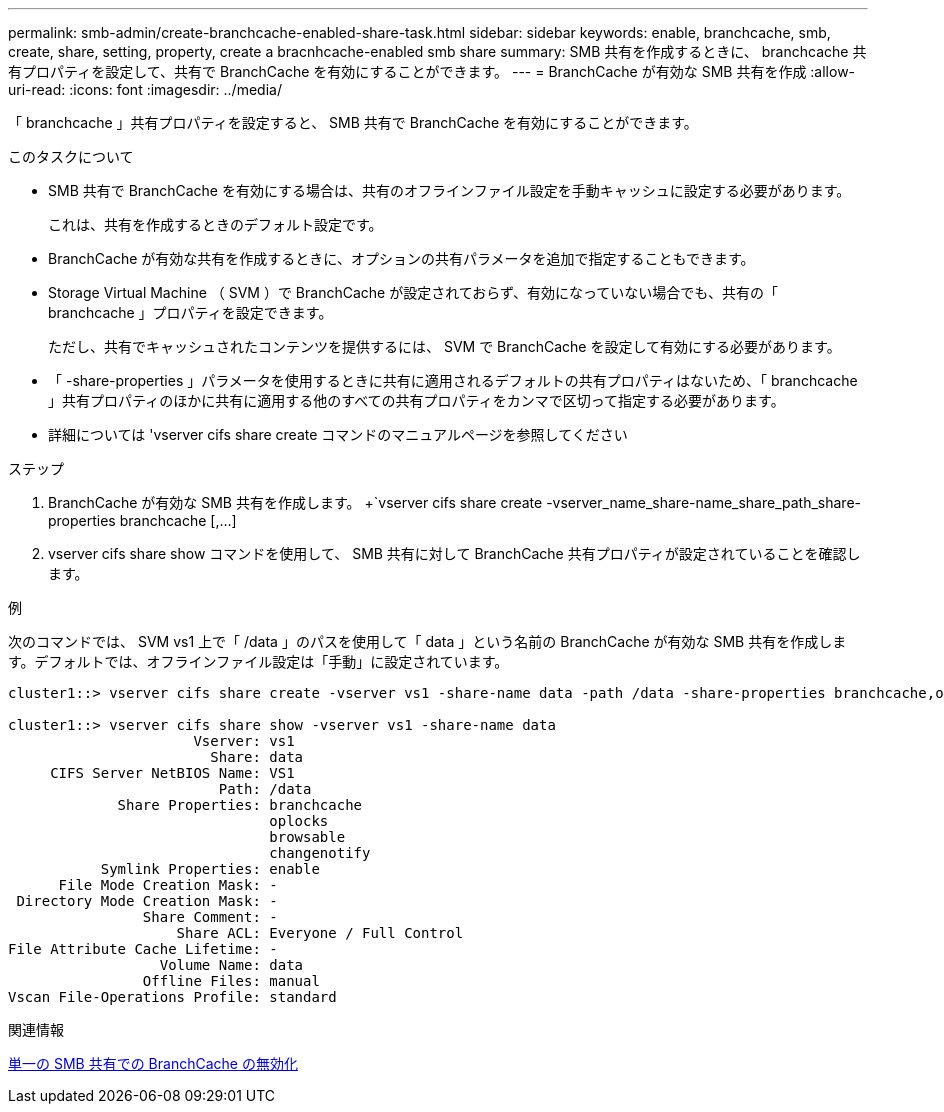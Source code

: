 ---
permalink: smb-admin/create-branchcache-enabled-share-task.html 
sidebar: sidebar 
keywords: enable, branchcache, smb, create, share, setting, property, create a bracnhcache-enabled smb share 
summary: SMB 共有を作成するときに、 branchcache 共有プロパティを設定して、共有で BranchCache を有効にすることができます。 
---
= BranchCache が有効な SMB 共有を作成
:allow-uri-read: 
:icons: font
:imagesdir: ../media/


[role="lead"]
「 branchcache 」共有プロパティを設定すると、 SMB 共有で BranchCache を有効にすることができます。

.このタスクについて
* SMB 共有で BranchCache を有効にする場合は、共有のオフラインファイル設定を手動キャッシュに設定する必要があります。
+
これは、共有を作成するときのデフォルト設定です。

* BranchCache が有効な共有を作成するときに、オプションの共有パラメータを追加で指定することもできます。
* Storage Virtual Machine （ SVM ）で BranchCache が設定されておらず、有効になっていない場合でも、共有の「 branchcache 」プロパティを設定できます。
+
ただし、共有でキャッシュされたコンテンツを提供するには、 SVM で BranchCache を設定して有効にする必要があります。

* 「 -share-properties 」パラメータを使用するときに共有に適用されるデフォルトの共有プロパティはないため、「 branchcache 」共有プロパティのほかに共有に適用する他のすべての共有プロパティをカンマで区切って指定する必要があります。
* 詳細については 'vserver cifs share create コマンドのマニュアルページを参照してください


.ステップ
. BranchCache が有効な SMB 共有を作成します。 +`vserver cifs share create -vserver_name_share-name_share_path_share-properties branchcache [,...]
. vserver cifs share show コマンドを使用して、 SMB 共有に対して BranchCache 共有プロパティが設定されていることを確認します。


.例
次のコマンドでは、 SVM vs1 上で「 /data 」のパスを使用して「 data 」という名前の BranchCache が有効な SMB 共有を作成します。デフォルトでは、オフラインファイル設定は「手動」に設定されています。

[listing]
----
cluster1::> vserver cifs share create -vserver vs1 -share-name data -path /data -share-properties branchcache,oplocks,browsable,changenotify

cluster1::> vserver cifs share show -vserver vs1 -share-name data
                      Vserver: vs1
                        Share: data
     CIFS Server NetBIOS Name: VS1
                         Path: /data
             Share Properties: branchcache
                               oplocks
                               browsable
                               changenotify
           Symlink Properties: enable
      File Mode Creation Mask: -
 Directory Mode Creation Mask: -
                Share Comment: -
                    Share ACL: Everyone / Full Control
File Attribute Cache Lifetime: -
                  Volume Name: data
                Offline Files: manual
Vscan File-Operations Profile: standard
----
.関連情報
xref:disable-branchcache-single-share-task.adoc[単一の SMB 共有での BranchCache の無効化]

